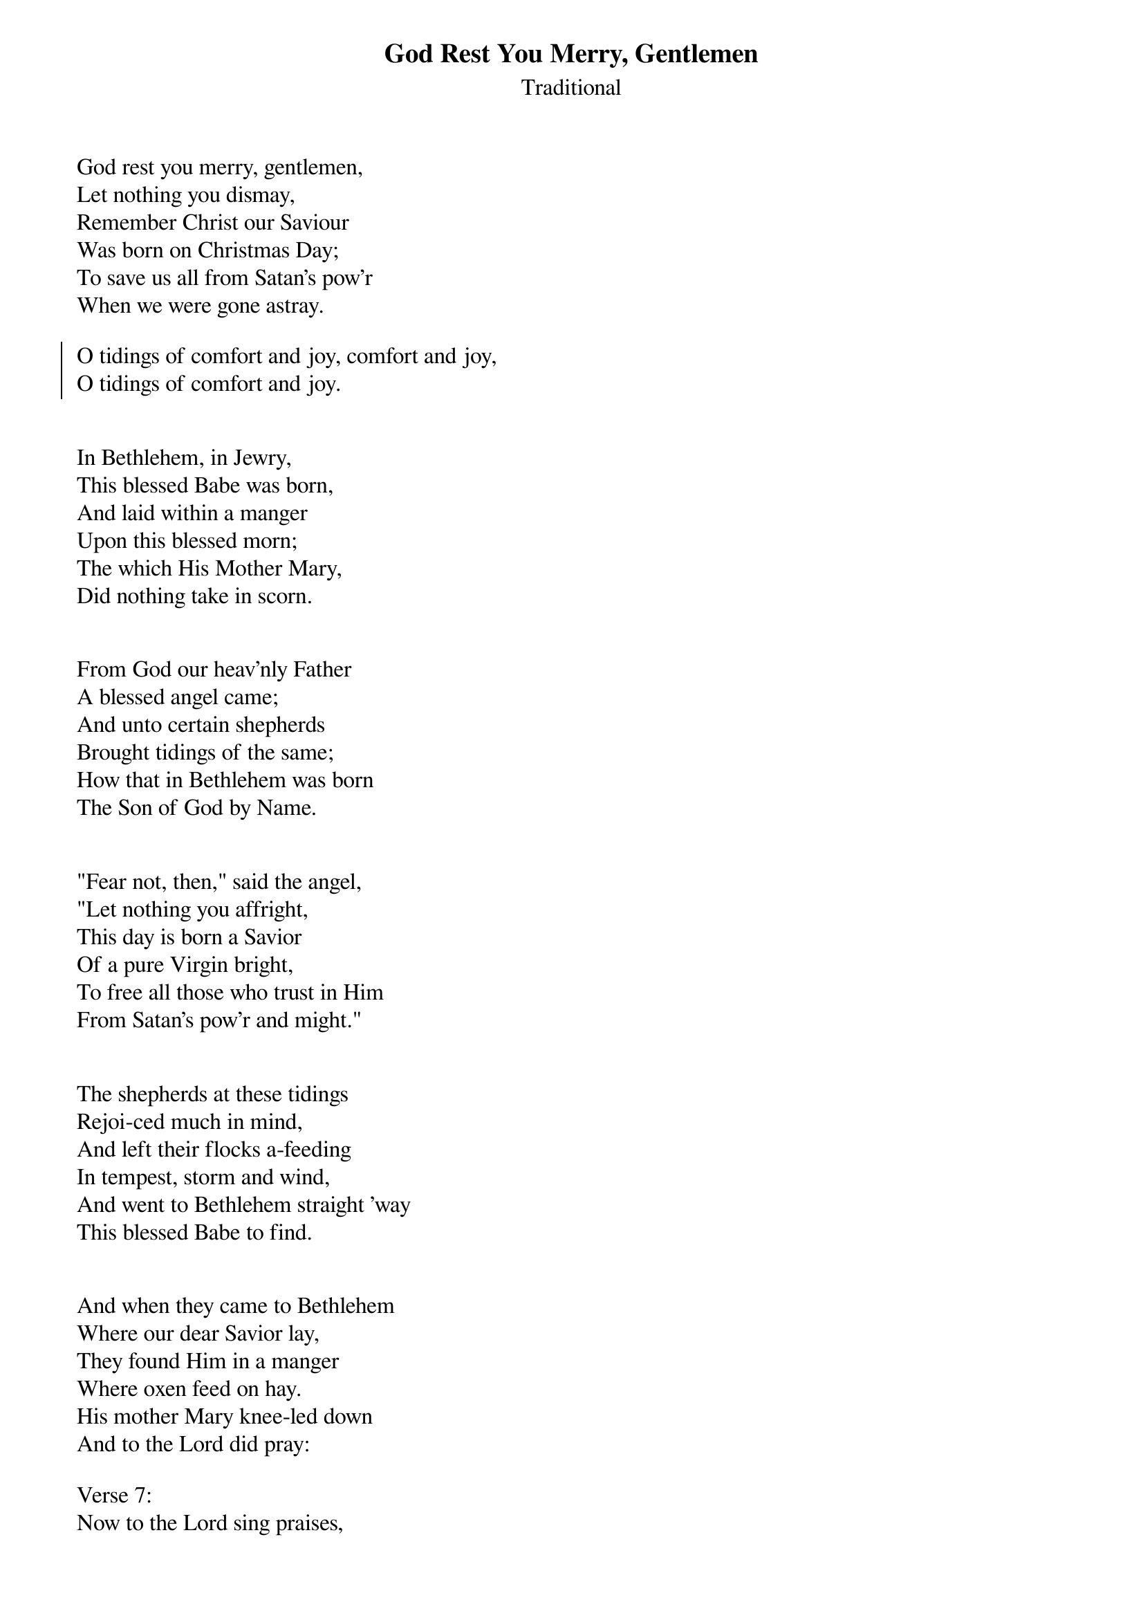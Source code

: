 {title:God Rest You Merry, Gentlemen}
{subtitle:Traditional}
{artist:Traditional 18th Century London Carol}
{flow:Verse 1,Chorus,Verse 2,Chorus,Verse 3,Chorus,Verse 4,Chorus,Verse 5,Chorus,Verse 6,Chorus,Verse 7,Chorus}
{ccli:3392487}
# This song is believed to be in the public domain. More information can be found at:
#   http://www.pdinfo.com/PD-Music-Genres/PD-Christmas-Songs.php
#   http://www.ccli.com/Licenseholder/Search/SongSearch.aspx?s=3392487

God rest you merry, gentlemen,
Let nothing you dismay,
Remember Christ our Saviour
Was born on Christmas Day;
To save us all from Satan's pow'r
When we were gone astray.

{soc}
O tidings of comfort and joy, comfort and joy,
O tidings of comfort and joy.
{eoc}


In Bethlehem, in Jewry,
This blessed Babe was born,
And laid within a manger
Upon this blessed morn;
The which His Mother Mary,
Did nothing take in scorn.


From God our heav'nly Father
A blessed angel came;
And unto certain shepherds
Brought tidings of the same;
How that in Bethlehem was born
The Son of God by Name.


"Fear not, then," said the angel,
"Let nothing you affright,
This day is born a Savior
Of a pure Virgin bright,
To free all those who trust in Him
From Satan's pow'r and might."


The shepherds at these tidings
Rejoi-ced much in mind,
And left their flocks a-feeding
In tempest, storm and wind,
And went to Bethlehem straight 'way
This blessed Babe to find.


And when they came to Bethlehem
Where our dear Savior lay,
They found Him in a manger
Where oxen feed on hay.
His mother Mary knee-led down
And to the Lord did pray:

Verse 7:
Now to the Lord sing praises,
All you within this place,
And with true love and brotherhood
Each other now embrace;
This holy tide of Christmas
All others doth deface.
